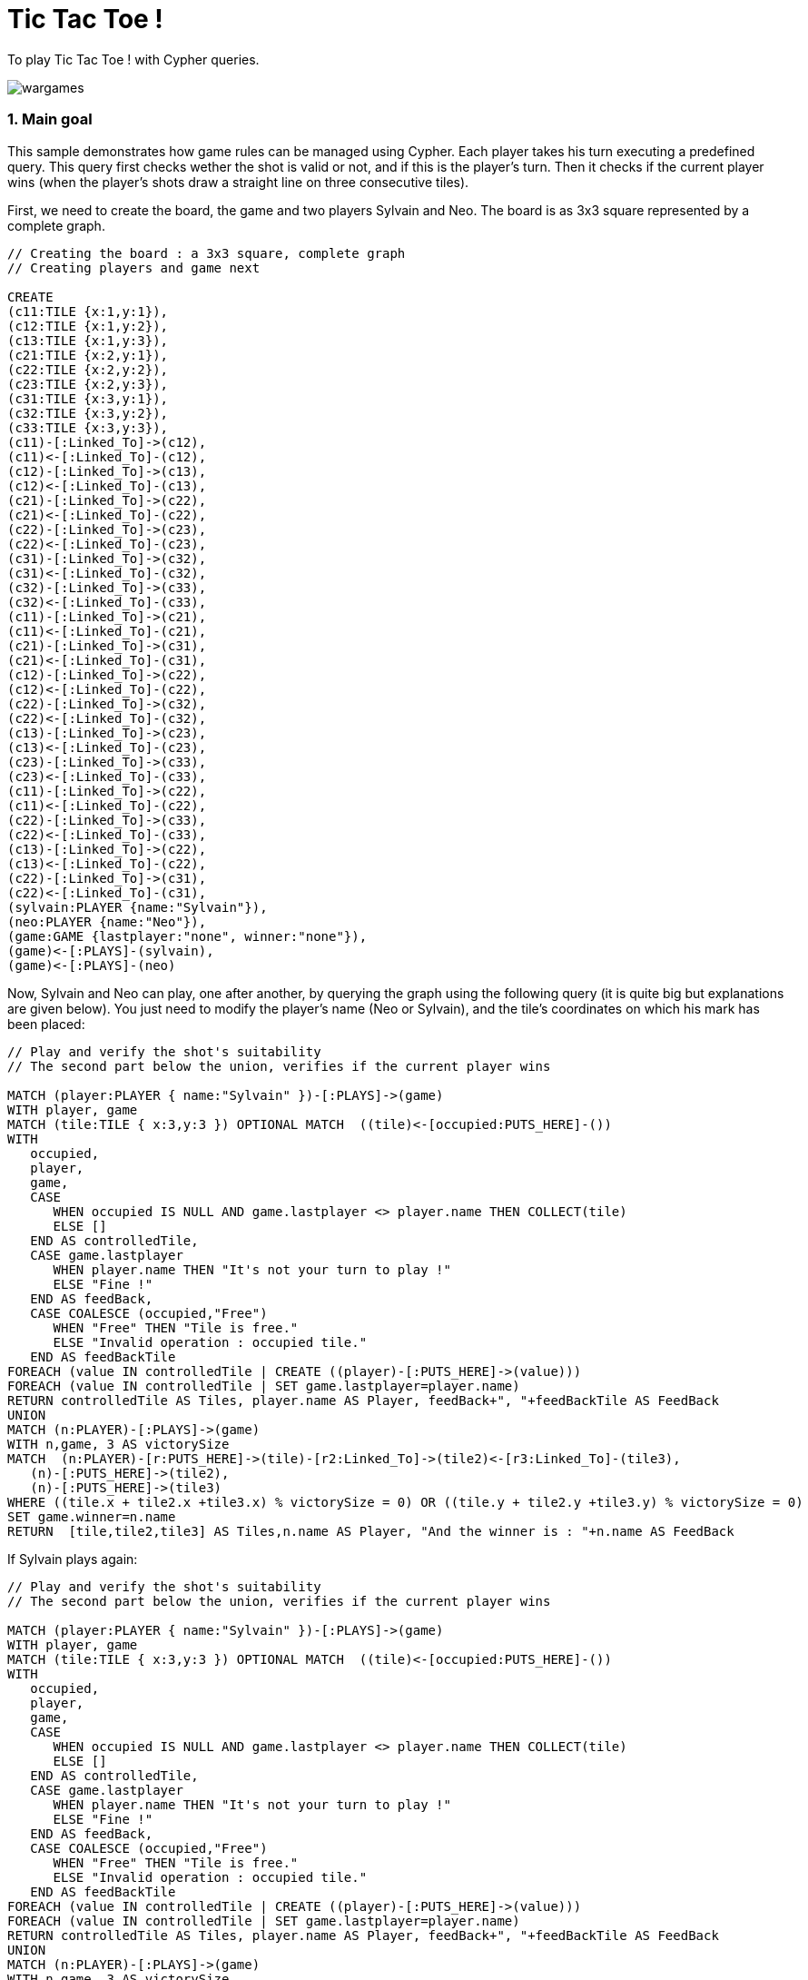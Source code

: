 = Tic Tac Toe !

:author: Sylvain ROUSSY
:twitter: @SylvainRoussy
:neo4j-version: 2.0.0-RC1

To play Tic Tac Toe ! with Cypher queries.

image::http://www.wired.com/images_blogs/underwire/images/2008/05/27/wargames.jpg[]


1. Main goal
~~~~~~~~~~~~

This sample demonstrates how game rules can be managed using Cypher. Each player takes his turn executing a predefined query. This query first checks wether the shot is valid or not, and if this is the player’s turn. Then it checks if the current player wins (when the player’s shots draw a straight line on three consecutive tiles).

First, we need to create the board, the game and two players Sylvain and Neo. The board is as 3x3 square represented by a complete graph.

//hide
[source,cypher]
----

// Creating the board : a 3x3 square, complete graph
// Creating players and game next

CREATE
(c11:TILE {x:1,y:1}),
(c12:TILE {x:1,y:2}),
(c13:TILE {x:1,y:3}),
(c21:TILE {x:2,y:1}),
(c22:TILE {x:2,y:2}),
(c23:TILE {x:2,y:3}),
(c31:TILE {x:3,y:1}),
(c32:TILE {x:3,y:2}),
(c33:TILE {x:3,y:3}),
(c11)-[:Linked_To]->(c12),
(c11)<-[:Linked_To]-(c12),
(c12)-[:Linked_To]->(c13),
(c12)<-[:Linked_To]-(c13),
(c21)-[:Linked_To]->(c22),
(c21)<-[:Linked_To]-(c22),
(c22)-[:Linked_To]->(c23),
(c22)<-[:Linked_To]-(c23),
(c31)-[:Linked_To]->(c32),
(c31)<-[:Linked_To]-(c32),
(c32)-[:Linked_To]->(c33),
(c32)<-[:Linked_To]-(c33),
(c11)-[:Linked_To]->(c21),
(c11)<-[:Linked_To]-(c21),
(c21)-[:Linked_To]->(c31),
(c21)<-[:Linked_To]-(c31),
(c12)-[:Linked_To]->(c22),
(c12)<-[:Linked_To]-(c22),
(c22)-[:Linked_To]->(c32),
(c22)<-[:Linked_To]-(c32),
(c13)-[:Linked_To]->(c23),
(c13)<-[:Linked_To]-(c23),
(c23)-[:Linked_To]->(c33),
(c23)<-[:Linked_To]-(c33),
(c11)-[:Linked_To]->(c22),
(c11)<-[:Linked_To]-(c22),
(c22)-[:Linked_To]->(c33),
(c22)<-[:Linked_To]-(c33),
(c13)-[:Linked_To]->(c22),
(c13)<-[:Linked_To]-(c22),
(c22)-[:Linked_To]->(c31),
(c22)<-[:Linked_To]-(c31),
(sylvain:PLAYER {name:"Sylvain"}),
(neo:PLAYER {name:"Neo"}),
(game:GAME {lastplayer:"none", winner:"none"}),
(game)<-[:PLAYS]-(sylvain),
(game)<-[:PLAYS]-(neo)
----
//graph

Now, Sylvain and Neo can play, one after another, by querying the graph using the following query (it is quite big but explanations are given below). You just need to modify the player’s name (Neo or Sylvain), and the tile’s coordinates on which his mark has been placed:

[source,cypher]
----

// Play and verify the shot's suitability
// The second part below the union, verifies if the current player wins

MATCH (player:PLAYER { name:"Sylvain" })-[:PLAYS]->(game)
WITH player, game
MATCH (tile:TILE { x:3,y:3 }) OPTIONAL MATCH  ((tile)<-[occupied:PUTS_HERE]-())
WITH
   occupied,
   player,
   game,
   CASE
      WHEN occupied IS NULL AND game.lastplayer <> player.name THEN COLLECT(tile)
      ELSE []
   END AS controlledTile,
   CASE game.lastplayer
      WHEN player.name THEN "It's not your turn to play !"
      ELSE "Fine !"
   END AS feedBack,
   CASE COALESCE (occupied,"Free")
      WHEN "Free" THEN "Tile is free."
      ELSE "Invalid operation : occupied tile."
   END AS feedBackTile
FOREACH (value IN controlledTile | CREATE ((player)-[:PUTS_HERE]->(value)))
FOREACH (value IN controlledTile | SET game.lastplayer=player.name)
RETURN controlledTile AS Tiles, player.name AS Player, feedBack+", "+feedBackTile AS FeedBack
UNION
MATCH (n:PLAYER)-[:PLAYS]->(game)
WITH n,game, 3 AS victorySize
MATCH  (n:PLAYER)-[r:PUTS_HERE]->(tile)-[r2:Linked_To]->(tile2)<-[r3:Linked_To]-(tile3),
   (n)-[:PUTS_HERE]->(tile2),
   (n)-[:PUTS_HERE]->(tile3)
WHERE ((tile.x + tile2.x +tile3.x) % victorySize = 0) OR ((tile.y + tile2.y +tile3.y) % victorySize = 0)
SET game.winner=n.name
RETURN  [tile,tile2,tile3] AS Tiles,n.name AS Player, "And the winner is : "+n.name AS FeedBack
----
//table

If Sylvain plays again:

//hide
[source,cypher]
----

// Play and verify the shot's suitability
// The second part below the union, verifies if the current player wins

MATCH (player:PLAYER { name:"Sylvain" })-[:PLAYS]->(game)
WITH player, game
MATCH (tile:TILE { x:3,y:3 }) OPTIONAL MATCH  ((tile)<-[occupied:PUTS_HERE]-())
WITH
   occupied,
   player,
   game,
   CASE
      WHEN occupied IS NULL AND game.lastplayer <> player.name THEN COLLECT(tile)
      ELSE []
   END AS controlledTile,
   CASE game.lastplayer
      WHEN player.name THEN "It's not your turn to play !"
      ELSE "Fine !"
   END AS feedBack,
   CASE COALESCE (occupied,"Free")
      WHEN "Free" THEN "Tile is free."
      ELSE "Invalid operation : occupied tile."
   END AS feedBackTile
FOREACH (value IN controlledTile | CREATE ((player)-[:PUTS_HERE]->(value)))
FOREACH (value IN controlledTile | SET game.lastplayer=player.name)
RETURN controlledTile AS Tiles, player.name AS Player, feedBack+", "+feedBackTile AS FeedBack
UNION
MATCH (n:PLAYER)-[:PLAYS]->(game)
WITH n,game, 3 AS victorySize
MATCH  (n:PLAYER)-[r:PUTS_HERE]->(tile)-[r2:Linked_To]->(tile2)<-[r3:Linked_To]-(tile3),
   (n)-[:PUTS_HERE]->(tile2),
   (n)-[:PUTS_HERE]->(tile3)
WHERE ((tile.x + tile2.x +tile3.x) % victorySize = 0) OR ((tile.y + tile2.y +tile3.y) % victorySize = 0)
SET game.winner=n.name
RETURN  [tile,tile2,tile3] AS Tiles,n.name AS Player, "And the winner is : "+n.name AS FeedBack
----
//table


2. Some explanations about the query
~~~~~~~~~~~~~~~~~~~~~~~~~~~~~~~~~~~~

First, we have to retrieve the current player and the shot he would play (here the marked tile is on the bottom right corner, with x=3 and y=3):

    MATCH (player:PLAYER { name:"Sylvain" })-[:PLAYS]->game
    WITH player, game
    MATCH (tile:TILE { x:3,y:3 }) OPTIONAL MATCH  ((tile)<-[occupied:PUTS_HERE]-())

The optional match is used to verify if the targeted tile has already been marked by a previous shot. If not, a relationship is created (PUTS_HERE) between the player and the tile. We need to invent a way to do a conditional creation, and that is the reason why a collection like controlledTile has been used:

    CASE
      WHEN occupied IS NULL AND game.lastplayer <> player.name THEN COLLECT(tile)
      ELSE []
    END AS controlledTile

We can then surround the creation of the relationship (that represents the shot) in a FOREACH clause:

    FOREACH (value IN controlledTile | CREATE (create (player)-[:PUTS_HERE]->(value)))

If the collection is empty (that is, an occupied relationship exists) then nothing happens. A CREATE UNIQUE clause could have been used ; however, we need to intercept this condition to display an adequate message for the player, and if a different player tries to shot an occupied tile, CREATE UNIQUE is not suitable.

Enjoy it !


